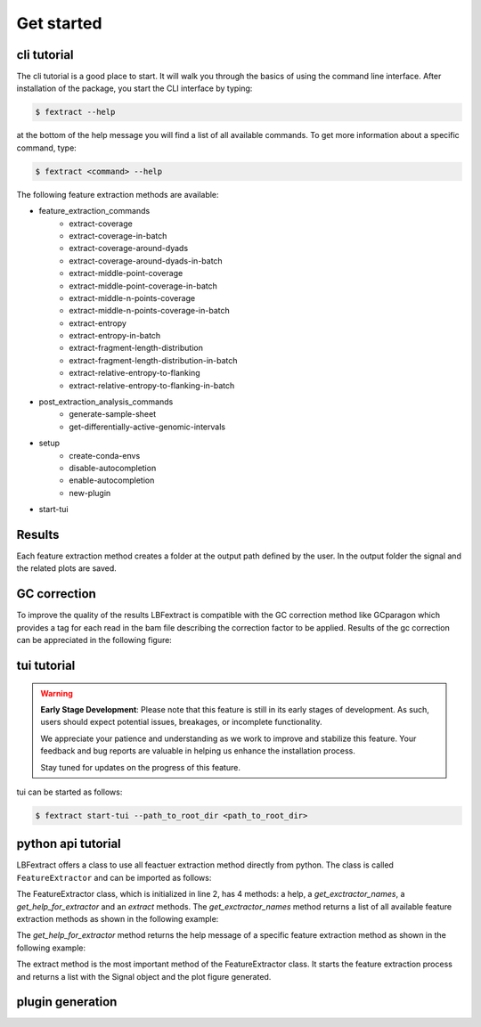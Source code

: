 Get started
===========

cli tutorial
------------

The cli tutorial is a good place to start. It will walk you through 
the basics of using the command line interface.
After installation of the package, you start the CLI interface by typing:

.. code-block:: bash

    $ fextract --help


at the bottom of the help message you will find a list of all available commands.
To get more information about a specific command, type:

.. code-block:: bash

    $ fextract <command> --help

The following feature extraction methods are available:

* feature_extraction_commands
    * extract-coverage
    * extract-coverage-in-batch
    * extract-coverage-around-dyads
    * extract-coverage-around-dyads-in-batch
    * extract-middle-point-coverage
    * extract-middle-point-coverage-in-batch
    * extract-middle-n-points-coverage
    * extract-middle-n-points-coverage-in-batch
    * extract-entropy
    * extract-entropy-in-batch
    * extract-fragment-length-distribution
    * extract-fragment-length-distribution-in-batch
    * extract-relative-entropy-to-flanking
    * extract-relative-entropy-to-flanking-in-batch


* post_extraction_analysis_commands
    * generate-sample-sheet
    * get-differentially-active-genomic-intervals

* setup
    * create-conda-envs
    * disable-autocompletion
    * enable-autocompletion
    * new-plugin

* start-tui

Results
-------

Each feature extraction method creates a folder at the output path defined by the user. 
In the output folder the signal and the related plots are saved.

GC correction
-------------

To improve the quality of the results LBFextract is compatible with the GC correction method 
like GCparagon which provides a tag for each read in the bam file describing the correction factor 
to be applied.
Results of the gc correction can be appreciated in the following figure:

.. image:: _static/gc_correction_coverage.png
    :alt: coverage with and without gc correction


tui tutorial
------------
.. warning::

    **Early Stage Development**: Please note that this feature is still in its early stages of development. As such, users should expect potential issues, breakages, or incomplete functionality. 

    We appreciate your patience and understanding as we work to improve and stabilize this feature. Your feedback and bug reports are valuable in helping us enhance the installation process. 

    Stay tuned for updates on the progress of this feature. 


tui can be started as follows:

.. code-block:: bash

    $ fextract start-tui --path_to_root_dir <path_to_root_dir>

.. image:: _static/LBF_tui_1.png
    :alt: fextract start-tui --path_to_root_dir <path_to_root_dir>

.. image:: _static/LBF_tui_2.png
    :alt: fextract start-tui --path_to_root_dir <path_to_root_dir>


python api tutorial
-------------------

LBFextract offers a class to use all feactuer extraction method directly from python.
The class is called ``FeatureExtractor`` and can be imported as follows:

.. code-block:: python
    :linenos:

    from LBFextract import FeatureExtractor
    fe = FeatureExtractor()

The FeatureExtractor class, which is initialized in line 2, has 4 methods: a help, a `get_exctractor_names`, 
a `get_help_for_extractor` and an `extract` methods. 
The `get_exctractor_names` method returns a list of all available feature extraction methods as shown in the following
example:

.. code-block:: python
    :linenos:

    fe.get_exctractor_names()

.. code-block:: python
    :linenos:

        [
            'extract-coverage',
            'extract-entropy',
            'extract-fragment-length-distribution',
            'extract-fragment-length-distribution-in-batch',
            ... 
        ]

The `get_help_for_extractor` method returns the help message of a specific feature extraction method as shown in the 
following example:

.. code-block:: python
    :linenos:

    fe.get_help_for_extractor("extract_coverage_around_diads")

.. code-block:: python
    :linenos:

    extractor extract_coverage_around_diads with following parameters:
    path_to_bam(None) => path to the bam file to be used 
     path_to_bed(None) => path to the bed file to be used 
     output_path(None) => path to the output directory 
     skip_read_fetching(False) => Boolean flag. When it is set, the fetching of the reads is skipped and the latest timestamp of this run (identified by the id) is retrieved 
     exp_id(None) => run id 
     window(1000) => Integer describing the number of bases to be extracted around the middle point of an interval present in the BED file 
     flanking_window(1000) => Integer describing the number of bases to be extracted after the window 
     extra_bases(2000) => Integer describing the number of bases to be extracted from the BAM file when removing the unused bases to be sure to get all the proper pairs, which may be mapping up to 2000 bs 
     n_binding_sites(1000) => number of intervals to be used to extract the signal, if it is higher then the provided intervals, all the intervals will be used 
     summarization_method(mean) => method to be used to summarize the signal: { mean, median, max, min } 
     percentage_of_trimming(0.1) => Percentage of bases to be removed from the sides of a read. This is generally useful with liquid biopsy data when the presence of the nucleosome dyad is assumed to be at the center for reads below 170 bp 
     cores(1) => number of cores to be used for the computation 
     flip_based_on_strand(False) => flip the signal based on the strand 
     gc_correction_tag(None) => tag to be used to extract gc coefficient per read from a bam file 


The extract method is the most important method of the FeatureExtractor class. It starts the feature extraction process 
and returns a list with the Signal object and the plot figure generated.

.. code-block:: python
    :linenos:

    fe.extract(
        "extract_coverage_around_diads", **{
        "path_to_bam": path_to_bam,
        "path_to_bed": path_to_bed,
        "output_path": path_to_results_range_specific
    })
    
.. code-block:: python
    :linenos:

    [Signal(obj), Figure(obj)]

plugin generation
-----------------

